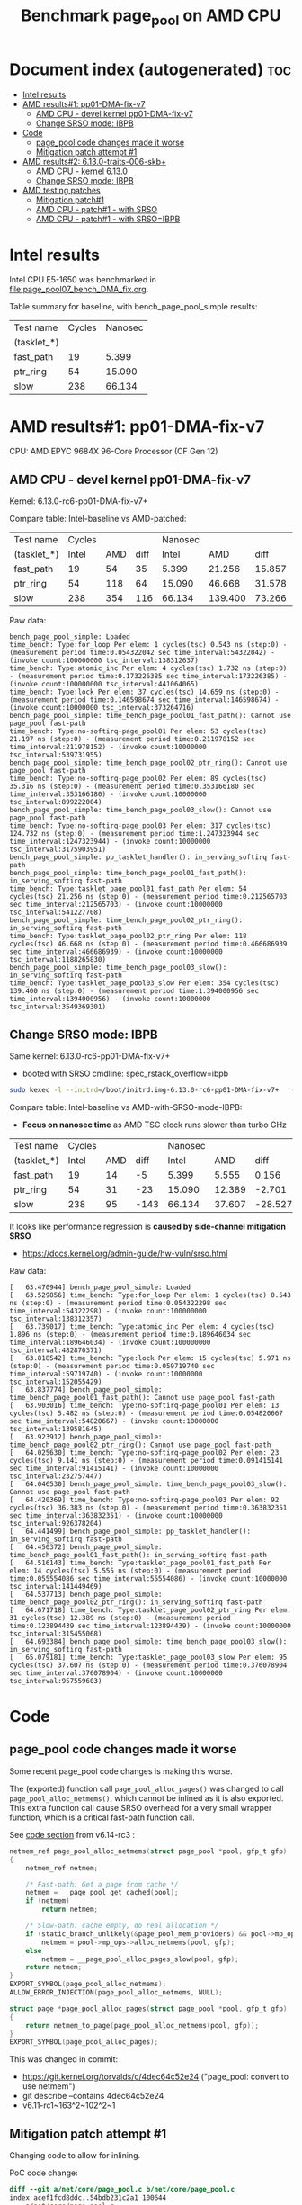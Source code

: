 # -*- fill-column: 76; -*-
#+Title: Benchmark page_pool on AMD CPU
#+OPTIONS: ^:nil

* Document index (autogenerated)  :toc:
- [[#intel-results][Intel results]]
- [[#amd-results1-pp01-dma-fix-v7][AMD results#1: pp01-DMA-fix-v7]]
  - [[#amd-cpu---devel-kernel-pp01-dma-fix-v7][AMD CPU - devel kernel pp01-DMA-fix-v7]]
  - [[#change-srso-mode-ibpb][Change SRSO mode: IBPB]]
- [[#code][Code]]
  - [[#page_pool-code-changes-made-it-worse][page_pool code changes made it worse]]
  - [[#mitigation-patch-attempt-1][Mitigation patch attempt #1]]
- [[#amd-results2-6130-traits-006-skb][AMD results#2: 6.13.0-traits-006-skb+]]
  - [[#amd-cpu---kernel-6130][AMD CPU - kernel 6.13.0]]
  - [[#change-srso-mode-ibpb-1][Change SRSO mode: IBPB]]
- [[#amd-testing-patches][AMD testing patches]]
  - [[#mitigation-patch1][Mitigation patch#1]]
  - [[#amd-cpu---patch1---with-srso][AMD CPU - patch#1 - with SRSO]]
  - [[#amd-cpu---patch1---with-srsoibpb][AMD CPU - patch#1 - with SRSO=IBPB]]

* Intel results

Intel CPU E5-1650 was benchmarked in [[file:page_pool07_bench_DMA_fix.org]].

Table summary for baseline, with bench_page_pool_simple results:

| Test name   | Cycles | Nanosec |
| (tasklet_*) |        |         |
|-------------+--------+---------|
| fast_path   |     19 |   5.399 |
| ptr_ring    |     54 |  15.090 |
| slow        |    238 |  66.134 |

* AMD results#1: pp01-DMA-fix-v7

CPU: AMD EPYC 9684X 96-Core Processor (CF Gen 12)

** AMD CPU - devel kernel pp01-DMA-fix-v7

Kernel: 6.13.0-rc6-pp01-DMA-fix-v7+

Compare table: Intel-baseline vs AMD-patched:

| Test name   | Cycles |     |      | Nanosec |         |        |      % |
| (tasklet_*) |  Intel | AMD | diff |   Intel |     AMD |   diff | change |
|-------------+--------+-----+------+---------+---------+--------+--------|
| fast_path   |     19 |  54 |   35 |   5.399 |  21.256 | 15.857 |  293.7 |
| ptr_ring    |     54 | 118 |   64 |  15.090 |  46.668 | 31.578 |  209.3 |
| slow        |    238 | 354 |  116 |  66.134 | 139.400 | 73.266 |  110.8 |
#+TBLFM: $4=$3-$2::$7=$6-$5::$8=(($7/$5)*100);%.1f

Raw data:
#+begin_example
 bench_page_pool_simple: Loaded
 time_bench: Type:for_loop Per elem: 1 cycles(tsc) 0.543 ns (step:0) - (measurement period time:0.054322042 sec time_interval:54322042) - (invoke count:100000000 tsc_interval:138312637)
 time_bench: Type:atomic_inc Per elem: 4 cycles(tsc) 1.732 ns (step:0) - (measurement period time:0.173226385 sec time_interval:173226385) - (invoke count:100000000 tsc_interval:441064065)
 time_bench: Type:lock Per elem: 37 cycles(tsc) 14.659 ns (step:0) - (measurement period time:0.146598674 sec time_interval:146598674) - (invoke count:10000000 tsc_interval:373264716)
 bench_page_pool_simple: time_bench_page_pool01_fast_path(): Cannot use page_pool fast-path
 time_bench: Type:no-softirq-page_pool01 Per elem: 53 cycles(tsc) 21.197 ns (step:0) - (measurement period time:0.211978152 sec time_interval:211978152) - (invoke count:10000000 tsc_interval:539731955)
 bench_page_pool_simple: time_bench_page_pool02_ptr_ring(): Cannot use page_pool fast-path
 time_bench: Type:no-softirq-page_pool02 Per elem: 89 cycles(tsc) 35.316 ns (step:0) - (measurement period time:0.353166180 sec time_interval:353166180) - (invoke count:10000000 tsc_interval:899222004)
 bench_page_pool_simple: time_bench_page_pool03_slow(): Cannot use page_pool fast-path
 time_bench: Type:no-softirq-page_pool03 Per elem: 317 cycles(tsc) 124.732 ns (step:0) - (measurement period time:1.247323944 sec time_interval:1247323944) - (invoke count:10000000 tsc_interval:3175903951)
 bench_page_pool_simple: pp_tasklet_handler(): in_serving_softirq fast-path
 bench_page_pool_simple: time_bench_page_pool01_fast_path(): in_serving_softirq fast-path
 time_bench: Type:tasklet_page_pool01_fast_path Per elem: 54 cycles(tsc) 21.256 ns (step:0) - (measurement period time:0.212565703 sec time_interval:212565703) - (invoke count:10000000 tsc_interval:541227708)
 bench_page_pool_simple: time_bench_page_pool02_ptr_ring(): in_serving_softirq fast-path
 time_bench: Type:tasklet_page_pool02_ptr_ring Per elem: 118 cycles(tsc) 46.668 ns (step:0) - (measurement period time:0.466686939 sec time_interval:466686939) - (invoke count:10000000 tsc_interval:1188265830)
 bench_page_pool_simple: time_bench_page_pool03_slow(): in_serving_softirq fast-path
 time_bench: Type:tasklet_page_pool03_slow Per elem: 354 cycles(tsc) 139.400 ns (step:0) - (measurement period time:1.394000956 sec time_interval:1394000956) - (invoke count:10000000 tsc_interval:3549369301)
#+end_example

** Change SRSO mode: IBPB

Same kernel: 6.13.0-rc6-pp01-DMA-fix-v7+
 - booted with SRSO cmdline: spec_rstack_overflow=ibpb

#+begin_src sh
sudo kexec -l --initrd=/boot/initrd.img-6.13.0-rc6-pp01-DMA-fix-v7+  '--append=root=UUID=ab25bbdd-c315-497d-b12e-ea9ccf76a1e1 ro spec_rstack_overflow=ibpb net.ifnames=0 console=tty0 console=ttyS0,115200n8 '  -- /boot/vmlinuz-6.13.0-rc6-pp01-DMA-fix-v7+
#+end_src

Compare table: Intel-baseline vs AMD-with-SRSO-mode-IBPB:
 - *Focus on nanosec time* as AMD TSC clock runs slower than turbo GHz

| Test name   | Cycles |     |      | Nanosec |        |         |      % |
| (tasklet_*) |  Intel | AMD | diff |   Intel |    AMD |    diff | change |
|-------------+--------+-----+------+---------+--------+---------+--------|
| fast_path   |     19 |  14 |   -5 |   5.399 |  5.555 |   0.156 |    2.9 |
| ptr_ring    |     54 |  31 |  -23 |  15.090 | 12.389 |  -2.701 |  -17.9 |
| slow        |    238 |  95 | -143 |  66.134 | 37.607 | -28.527 |  -43.1 |
#+TBLFM: $4=$3-$2::$7=$6-$5::$8=(($7/$5)*100);%.1f

It looks like performance regression is *caused by side-channel mitigation SRSO*
 - https://docs.kernel.org/admin-guide/hw-vuln/srso.html

Raw data:
#+begin_example
[   63.470944] bench_page_pool_simple: Loaded
[   63.529856] time_bench: Type:for_loop Per elem: 1 cycles(tsc) 0.543 ns (step:0) - (measurement period time:0.054322298 sec time_interval:54322298) - (invoke count:100000000 tsc_interval:138312357)
[   63.739017] time_bench: Type:atomic_inc Per elem: 4 cycles(tsc) 1.896 ns (step:0) - (measurement period time:0.189646034 sec time_interval:189646034) - (invoke count:100000000 tsc_interval:482870371)
[   63.818542] time_bench: Type:lock Per elem: 15 cycles(tsc) 5.971 ns (step:0) - (measurement period time:0.059719740 sec time_interval:59719740) - (invoke count:10000000 tsc_interval:152055429)
[   63.837774] bench_page_pool_simple: time_bench_page_pool01_fast_path(): Cannot use page_pool fast-path
[   63.903016] time_bench: Type:no-softirq-page_pool01 Per elem: 13 cycles(tsc) 5.482 ns (step:0) - (measurement period time:0.054820667 sec time_interval:54820667) - (invoke count:10000000 tsc_interval:139581645)
[   63.923912] bench_page_pool_simple: time_bench_page_pool02_ptr_ring(): Cannot use page_pool fast-path
[   64.025630] time_bench: Type:no-softirq-page_pool02 Per elem: 23 cycles(tsc) 9.141 ns (step:0) - (measurement period time:0.091415141 sec time_interval:91415141) - (invoke count:10000000 tsc_interval:232757447)
[   64.046530] bench_page_pool_simple: time_bench_page_pool03_slow(): Cannot use page_pool fast-path
[   64.420369] time_bench: Type:no-softirq-page_pool03 Per elem: 92 cycles(tsc) 36.383 ns (step:0) - (measurement period time:0.363832351 sec time_interval:363832351) - (invoke count:10000000 tsc_interval:926378204)
[   64.441499] bench_page_pool_simple: pp_tasklet_handler(): in_serving_softirq fast-path
[   64.450372] bench_page_pool_simple: time_bench_page_pool01_fast_path(): in_serving_softirq fast-path
[   64.516143] time_bench: Type:tasklet_page_pool01_fast_path Per elem: 14 cycles(tsc) 5.555 ns (step:0) - (measurement period time:0.055554086 sec time_interval:55554086) - (invoke count:10000000 tsc_interval:141449469)
[   64.537713] bench_page_pool_simple: time_bench_page_pool02_ptr_ring(): in_serving_softirq fast-path
[   64.671718] time_bench: Type:tasklet_page_pool02_ptr_ring Per elem: 31 cycles(tsc) 12.389 ns (step:0) - (measurement period time:0.123894439 sec time_interval:123894439) - (invoke count:10000000 tsc_interval:315455068)
[   64.693384] bench_page_pool_simple: time_bench_page_pool03_slow(): in_serving_softirq fast-path
[   65.079181] time_bench: Type:tasklet_page_pool03_slow Per elem: 95 cycles(tsc) 37.607 ns (step:0) - (measurement period time:0.376078904 sec time_interval:376078904) - (invoke count:10000000 tsc_interval:957559603)
#+end_example


* Code

** page_pool code changes made it worse

Some recent page_pool code changes is making this worse.

The (exported) function call =page_pool_alloc_pages()= was changed to call
=page_pool_alloc_netmems()=, which cannot be inlined as it is also exported.
This extra function call cause SRSO overhead for a very small wrapper function,
which is a critical fast-path function call.

See [[https://elixir.bootlin.com/linux/v6.14-rc3/source/net/core/page_pool.c#L580-L603][code section]] from v6.14-rc3 :

#+begin_src C
netmem_ref page_pool_alloc_netmems(struct page_pool *pool, gfp_t gfp)
{
	netmem_ref netmem;

	/* Fast-path: Get a page from cache */
	netmem = __page_pool_get_cached(pool);
	if (netmem)
		return netmem;

	/* Slow-path: cache empty, do real allocation */
	if (static_branch_unlikely(&page_pool_mem_providers) && pool->mp_ops)
		netmem = pool->mp_ops->alloc_netmems(pool, gfp);
	else
		netmem = __page_pool_alloc_pages_slow(pool, gfp);
	return netmem;
}
EXPORT_SYMBOL(page_pool_alloc_netmems);
ALLOW_ERROR_INJECTION(page_pool_alloc_netmems, NULL);

struct page *page_pool_alloc_pages(struct page_pool *pool, gfp_t gfp)
{
	return netmem_to_page(page_pool_alloc_netmems(pool, gfp));
}
EXPORT_SYMBOL(page_pool_alloc_pages);
#+end_src

This was changed in commit:
 - https://git.kernel.org/torvalds/c/4dec64c52e24 ("page_pool: convert to use netmem")
 - git describe --contains  4dec64c52e24
 - v6.11-rc1~163^2~102^2~1

** Mitigation patch attempt #1

Changing code to allow for inlining.

PoC code change:
#+begin_src diff
diff --git a/net/core/page_pool.c b/net/core/page_pool.c
index acef1fcd8ddc..54bdb231c2a1 100644
--- a/net/core/page_pool.c
+++ b/net/core/page_pool.c
@@ -585,7 +585,8 @@ static noinline netmem_ref __page_pool_alloc_pages_slow(struct page_pool *pool,
 /* For using page_pool replace: alloc_pages() API calls, but provide
  * synchronization guarantee for allocation side.
  */
-netmem_ref page_pool_alloc_netmems(struct page_pool *pool, gfp_t gfp)
+static
+netmem_ref __page_pool_alloc_netmems(struct page_pool *pool, gfp_t gfp)
 {
        netmem_ref netmem;
 
@@ -601,12 +602,17 @@ netmem_ref page_pool_alloc_netmems(struct page_pool *pool, gfp_t gfp)
                netmem = __page_pool_alloc_pages_slow(pool, gfp);
        return netmem;
 }
+
+netmem_ref page_pool_alloc_netmems(struct page_pool *pool, gfp_t gfp)
+{
+       return __page_pool_alloc_netmems(pool, gfp);
+}
 EXPORT_SYMBOL(page_pool_alloc_netmems);
 ALLOW_ERROR_INJECTION(page_pool_alloc_netmems, NULL);
 
 struct page *page_pool_alloc_pages(struct page_pool *pool, gfp_t gfp)
 {
-       return netmem_to_page(page_pool_alloc_netmems(pool, gfp));
+       return netmem_to_page(__page_pool_alloc_netmems(pool, gfp));
 }
 EXPORT_SYMBOL(page_pool_alloc_pages);
#+end_src

* AMD results#2: 6.13.0-traits-006-skb+

Redo benchmark on kernel v6.13 without DMA-fix patches as they have their own
page_pool slowdown.

The kernel also contains traits-006 patchset.
 - https://github.com/arthurfabre/linux/commits/afabre/traits-006-skb
 - BUT this patchset doesn't modify page_pool code

** AMD CPU - kernel 6.13.0

CPU: AMD EPYC 9684X 96-Core Processor (CF Gen 12)

Kernel: 6.13.0-traits-006-skb+

Compare table: Intel-baseline vs AMD with SRSO-default:
 - *Focus on nanosec time* as AMD TSC clock runs slower than turbo GHz

| Test name   | Cycles |     |      | *Nanosec* |        |        |      % |
| (tasklet_*) |  Intel | AMD | diff |     Intel |    AMD |   diff | change |
|-------------+--------+-----+------+-----------+--------+--------+--------|
| fast_path   |     19 |  36 |   17 |     5.399 | 14.166 |  8.767 |  162.4 |
| ptr_ring    |     54 |  87 |   33 |    15.090 | 34.217 | 19.127 |  126.8 |
| slow        |    238 | 241 |    3 |    66.134 | 94.926 | 28.792 |   43.5 |
#+TBLFM: $4=$3-$2::$7=$6-$5::$8=(($7/$5)*100);%.1f

Raw data:
#+begin_example
 bench_page_pool_simple: Loaded
 time_bench: Type:for_loop Per elem: 1 cycles(tsc) 0.544 ns (step:0) - (measurement period time:0.054447996 sec time_interval:54447996) - (invoke count:100000000 tsc_interval:138632535)
 time_bench: Type:atomic_inc Per elem: 4 cycles(tsc) 1.778 ns (step:0) - (measurement period time:0.177843687 sec time_interval:177843687) - (invoke count:100000000 tsc_interval:452819285)
 time_bench: Type:lock Per elem: 34 cycles(tsc) 13.563 ns (step:0) - (measurement period time:0.135639490 sec time_interval:135639490) - (invoke count:10000000 tsc_interval:345360015)
 bench_page_pool_simple: time_bench_page_pool01_fast_path(): Cannot use page_pool fast-path
 time_bench: Type:no-softirq-page_pool01 Per elem: 35 cycles(tsc) 14.133 ns (step:0) - (measurement period time:0.141338395 sec time_interval:141338395) - (invoke count:10000000 tsc_interval:359870229)
 bench_page_pool_simple: time_bench_page_pool02_ptr_ring(): Cannot use page_pool fast-path
 time_bench: Type:no-softirq-page_pool02 Per elem: 90 cycles(tsc) 35.568 ns (step:0) - (measurement period time:0.355686572 sec time_interval:355686572) - (invoke count:10000000 tsc_interval:905637906)
 bench_page_pool_simple: time_bench_page_pool03_slow(): Cannot use page_pool fast-path
 time_bench: Type:no-softirq-page_pool03 Per elem: 240 cycles(tsc) 94.379 ns (step:0) - (measurement period time:0.943790155 sec time_interval:943790155) - (invoke count:10000000 tsc_interval:2403051252)
 bench_page_pool_simple: pp_tasklet_handler(): in_serving_softirq fast-path
 bench_page_pool_simple: time_bench_page_pool01_fast_path(): in_serving_softirq fast-path
 time_bench: Type:tasklet_page_pool01_fast_path Per elem: 36 cycles(tsc) 14.166 ns (step:0) - (measurement period time:0.141664105 sec time_interval:141664105) - (invoke count:10000000 tsc_interval:360699897)
 bench_page_pool_simple: time_bench_page_pool02_ptr_ring(): in_serving_softirq fast-path
 time_bench: Type:tasklet_page_pool02_ptr_ring Per elem: 87 cycles(tsc) 34.217 ns (step:0) - (measurement period time:0.342176491 sec time_interval:342176491) - (invoke count:10000000 tsc_interval:871239196)
 bench_page_pool_simple: time_bench_page_pool03_slow(): in_serving_softirq fast-path
 time_bench: Type:tasklet_page_pool03_slow Per elem: 241 cycles(tsc) 94.926 ns (step:0) - (measurement period time:0.949261208 sec time_interval:949261208) - (invoke count:10000000 tsc_interval:2416980933)
#+end_example

*** time_bench_sample - with SRSO

The time_bench_sample gives us an idea of overhead of different base kernel
operations.

Raw data: time_bench_sample
#+begin_example
modprobe time_bench_sample
 time_bench_sample: Loaded
 time_bench: Type:for_loop Per elem: 0 cycles(tsc) 0.271 ns (step:0) - (measurement period time:0.271507824 sec time_interval:271507824) - (invoke count:1000000000 tsc_interval:691304694)
 time_bench: Type:spin_lock_unlock Per elem: 37 cycles(tsc) 14.586 ns (step:0) - (measurement period time:1.458634863 sec time_interval:1458634863) - (invoke count:100000000 tsc_interval:3713934342)
 time_bench: Type:spin_lock_unlock_irqsave Per elem: 52 cycles(tsc) 20.665 ns (step:0) - (measurement period time:1.033273196 sec time_interval:1033273196) - (invoke count:50000000 tsc_interval:2630889698)
 time_bench: Type:irqsave_before_lock Per elem: 49 cycles(tsc) 19.303 ns (step:0) - (measurement period time:0.965167717 sec time_interval:965167717) - (invoke count:50000000 tsc_interval:2457482150)
 time_bench: Type:spin_lock_unlock_irq Per elem: 47 cycles(tsc) 18.716 ns (step:0) - (measurement period time:0.935827261 sec time_interval:935827261) - (invoke count:50000000 tsc_interval:2382776151)
 time_bench: Type:simple_irq_disable_before_lock Per elem: 42 cycles(tsc) 16.587 ns (step:0) - (measurement period time:0.829353464 sec time_interval:829353464) - (invoke count:50000000 tsc_interval:2111674609)
 time_bench: Type:local_BH_disable_enable Per elem: 18 cycles(tsc) 7.159 ns (step:0) - (measurement period time:0.715975323 sec time_interval:715975323) - (invoke count:100000000 tsc_interval:1822994337)
 time_bench: Type:local_IRQ_disable_enable Per elem: 11 cycles(tsc) 4.346 ns (step:0) - (measurement period time:0.434623260 sec time_interval:434623260) - (invoke count:100000000 tsc_interval:1106624137)
 time_bench: Type:local_irq_save_restore Per elem: 10 cycles(tsc) 4.082 ns (step:0) - (measurement period time:0.408223079 sec time_interval:408223079) - (invoke count:100000000 tsc_interval:1039404735)
 time_bench: Type:preempt_disable_enable Per elem: 2 cycles(tsc) 0.815 ns (step:0) - (measurement period time:0.081548269 sec time_interval:81548269) - (invoke count:100000000 tsc_interval:207635331)
 time_bench: Type:this_cpu_cmpxchg Per elem: 6 cycles(tsc) 2.378 ns (step:0) - (measurement period time:0.237862706 sec time_interval:237862706) - (invoke count:100000000 tsc_interval:605637954)
 time_bench: Type:cmpxchg Per elem: 6 cycles(tsc) 2.369 ns (step:0) - (measurement period time:0.118484218 sec time_interval:118484218) - (invoke count:50000000 tsc_interval:301679968)
 time_bench: Type:funcion_call_cost Per elem: 14 cycles(tsc) 5.705 ns (step:0) - (measurement period time:0.570573658 sec time_interval:570573658) - (invoke count:100000000 tsc_interval:1452777075)
 time_bench: Type:func_ptr_call_cost Per elem: 26 cycles(tsc) 10.328 ns (step:0) - (measurement period time:1.032857622 sec time_interval:1032857622) - (invoke count:100000000 tsc_interval:2629832161)
 time_bench: Type:page_alloc_put Per elem: 381 cycles(tsc) 149.846 ns (step:0) - (measurement period time:0.149846657 sec time_interval:149846657) - (invoke count:1000000 tsc_interval:381534086)
#+end_example

*** bench_traits_simple - with SRSO

Also collect traits data as this kernel is our traits devel kernel.

Raw data: bench_traits_simple
#+begin_example
modprobe bench_traits_simple
 bench_traits_simple: Loaded
 time_bench: Type:for_loop Per elem: 0 cycles(tsc) 0.271 ns (step:0) - (measurement period time:0.027188665 sec time_interval:27188665) - (invoke count:100000000 tsc_interval:69225844)
 time_bench: Type:function_call_cost Per elem: 14 cycles(tsc) 5.702 ns (step:0) - (measurement period time:0.057021620 sec time_interval:57021620) - (invoke count:10000000 tsc_interval:145185984)
 time_bench: Type:func_ptr_call_cost Per elem: 26 cycles(tsc) 10.335 ns (step:0) - (measurement period time:0.103354034 sec time_interval:103354034) - (invoke count:10000000 tsc_interval:263155997)
 time_bench: Type:trait_set Per elem: 22 cycles(tsc) 8.979 ns (step:0) - (measurement period time:0.089793457 sec time_interval:89793457) - (invoke count:10000000 tsc_interval:228628359)
 time_bench: Type:trait_get Per elem: 24 cycles(tsc) 9.791 ns (step:0) - (measurement period time:0.097910502 sec time_interval:97910502) - (invoke count:10000000 tsc_interval:249295268)
#+end_example

** Change SRSO mode: IBPB

Booting kernel 6.13.0-traits-006-skb+
 - with SRSO cmdline: spec_rstack_overflow=ibpb

#+begin_example
sudo kexec -l --initrd=/boot/initrd.img-6.13.0-traits-006-skb+  '--append=root=UUID=ab25bbdd-c315-497d-b12e-ea9ccf76a1e1 ro spec_rstack_overflow=ibpb net.ifnames=0 console=tty0 console=ttyS0,115200n8 '  -- /boot/vmlinuz-6.13.0-traits-006-skb+
sudo systemctl kexec
#+end_example

Compare table: AMD with SRSO-default vs SRSO=IBPB:

| Test name   | Cycles |      |      | *Nanosec* |        |         |      % |
| (tasklet_*) |   SRSO | IBPB | diff |      SRSO |   IBPB |    diff | change |
|-------------+--------+------+------+-----------+--------+---------+--------|
| fast_path   |     36 |    9 |  -27 |    14.166 |  3.801 | -10.365 |  -73.2 |
| ptr_ring    |     87 |   26 |  -61 |    34.217 | 10.526 | -23.691 |  -69.2 |
| slow        |    241 |   78 | -163 |    94.926 | 30.646 |  -64.28 |  -67.7 |
#+TBLFM: $4=$3-$2::$7=$6-$5::$8=(($7/$5)*100);%.1f

Compare table: Intel-baseline vs AMD with SRSO=IBPB:
 - *Focus on nanosec time* as AMD TSC clock runs slower than turbo GHz

| Test name   | Cycles | *IBPB* |      | *Nanosec* | *IBPB* |         |      % |
| (tasklet_*) |  Intel |    AMD | diff |     Intel |    AMD |    diff | change |
|-------------+--------+--------+------+-----------+--------+---------+--------|
| fast_path   |     19 |      9 |  -10 |     5.399 |  3.801 |  -1.598 |  -29.6 |
| ptr_ring    |     54 |     26 |  -28 |    15.090 | 10.526 |  -4.564 |  -30.2 |
| slow        |    238 |     78 | -160 |    66.134 | 30.646 | -35.488 |  -53.7 |
#+TBLFM: $4=$3-$2::$7=$6-$5::$8=(($7/$5)*100);%.1f

Raw data: modprobe bench_page_pool_simple
#+begin_example
 bench_page_pool_simple: Loaded
 time_bench: Type:for_loop Per elem: 1 cycles(tsc) 0.543 ns (step:0) - (measurement period time:0.054332348 sec time_interval:54332348) - (invoke count:100000000 tsc_interval:138338928)
 time_bench: Type:atomic_inc Per elem: 4 cycles(tsc) 1.850 ns (step:0) - (measurement period time:0.185091112 sec time_interval:185091112) - (invoke count:100000000 tsc_interval:471272665)
 time_bench: Type:lock Per elem: 15 cycles(tsc) 5.970 ns (step:0) - (measurement period time:0.059705362 sec time_interval:59705362) - (invoke count:10000000 tsc_interval:152019143)
 bench_page_pool_simple: time_bench_page_pool01_fast_path(): Cannot use page_pool fast-path
 time_bench: Type:no-softirq-page_pool01 Per elem: 9 cycles(tsc) 3.858 ns (step:0) - (measurement period time:0.038585777 sec time_interval:38585777) - (invoke count:10000000 tsc_interval:98244972)
 bench_page_pool_simple: time_bench_page_pool02_ptr_ring(): Cannot use page_pool fast-path
 time_bench: Type:no-softirq-page_pool02 Per elem: 28 cycles(tsc) 11.343 ns (step:0) - (measurement period time:0.113431501 sec time_interval:113431501) - (invoke count:10000000 tsc_interval:288815320)
 bench_page_pool_simple: time_bench_page_pool03_slow(): Cannot use page_pool fast-path
 time_bench: Type:no-softirq-page_pool03 Per elem: 76 cycles(tsc) 29.994 ns (step:0) - (measurement period time:0.299943355 sec time_interval:299943355) - (invoke count:10000000 tsc_interval:763706283)
 bench_page_pool_simple: pp_tasklet_handler(): in_serving_softirq fast-path
 bench_page_pool_simple: time_bench_page_pool01_fast_path(): in_serving_softirq fast-path
 time_bench: Type:tasklet_page_pool01_fast_path Per elem: 9 cycles(tsc) 3.801 ns (step:0) - (measurement period time:0.038018776 sec time_interval:38018776) - (invoke count:10000000 tsc_interval:96801111)
 bench_page_pool_simple: time_bench_page_pool02_ptr_ring(): in_serving_softirq fast-path
 time_bench: Type:tasklet_page_pool02_ptr_ring Per elem: 26 cycles(tsc) 10.526 ns (step:0) - (measurement period time:0.105266937 sec time_interval:105266937) - (invoke count:10000000 tsc_interval:268027236)
 bench_page_pool_simple: time_bench_page_pool03_slow(): in_serving_softirq fast-path
 time_bench: Type:tasklet_page_pool03_slow Per elem: 78 cycles(tsc) 30.646 ns (step:0) - (measurement period time:0.306461417 sec time_interval:306461417) - (invoke count:10000000 tsc_interval:780302091)
#+end_example

*** time_bench_sample - with SRSO=IBPB

The time_bench_sample gives us an idea of overhead of different base kernel
operations.

Raw data: time_bench_sample
#+begin_example
 time_bench_sample: Loaded
 time_bench: Type:for_loop Per elem: 0 cycles(tsc) 0.271 ns (step:0) - (measurement period time:0.271174661 sec time_interval:271174661) - (invoke count:1000000000 tsc_interval:690456539)
 time_bench: Type:spin_lock_unlock Per elem: 15 cycles(tsc) 5.969 ns (step:0) - (measurement period time:0.596907148 sec time_interval:596907148) - (invoke count:100000000 tsc_interval:1519827285)
 time_bench: Type:spin_lock_unlock_irqsave Per elem: 16 cycles(tsc) 6.514 ns (step:0) - (measurement period time:0.325701231 sec time_interval:325701231) - (invoke count:50000000 tsc_interval:829290167)
 time_bench: Type:irqsave_before_lock Per elem: 16 cycles(tsc) 6.516 ns (step:0) - (measurement period time:0.325842522 sec time_interval:325842522) - (invoke count:50000000 tsc_interval:829650329)
 time_bench: Type:spin_lock_unlock_irq Per elem: 17 cycles(tsc) 7.008 ns (step:0) - (measurement period time:0.350405775 sec time_interval:350405775) - (invoke count:50000000 tsc_interval:892192699)
 time_bench: Type:simple_irq_disable_before_lock Per elem: 16 cycles(tsc) 6.514 ns (step:0) - (measurement period time:0.325731256 sec time_interval:325731256) - (invoke count:50000000 tsc_interval:829366718)
 time_bench: Type:local_BH_disable_enable Per elem: 4 cycles(tsc) 1.900 ns (step:0) - (measurement period time:0.190012327 sec time_interval:190012327) - (invoke count:100000000 tsc_interval:483802779)
 time_bench: Type:local_IRQ_disable_enable Per elem: 11 cycles(tsc) 4.342 ns (step:0) - (measurement period time:0.434208241 sec time_interval:434208241) - (invoke count:100000000 tsc_interval:1105568565)
 time_bench: Type:local_irq_save_restore Per elem: 10 cycles(tsc) 4.099 ns (step:0) - (measurement period time:0.409960931 sec time_interval:409960931) - (invoke count:100000000 tsc_interval:1043830311)
 time_bench: Type:preempt_disable_enable Per elem: 2 cycles(tsc) 0.814 ns (step:0) - (measurement period time:0.081426870 sec time_interval:81426870) - (invoke count:100000000 tsc_interval:207325990)
 time_bench: Type:this_cpu_cmpxchg Per elem: 6 cycles(tsc) 2.376 ns (step:0) - (measurement period time:0.237617000 sec time_interval:237617000) - (invoke count:100000000 tsc_interval:605012261)
 time_bench: Type:cmpxchg Per elem: 6 cycles(tsc) 2.367 ns (step:0) - (measurement period time:0.118355540 sec time_interval:118355540) - (invoke count:50000000 tsc_interval:301352345)
 time_bench: Type:funcion_call_cost Per elem: 3 cycles(tsc) 1.357 ns (step:0) - (measurement period time:0.135766079 sec time_interval:135766079) - (invoke count:100000000 tsc_interval:345682156)
 time_bench: Type:func_ptr_call_cost Per elem: 15 cycles(tsc) 6.245 ns (step:0) - (measurement period time:0.624599867 sec time_interval:624599867) - (invoke count:100000000 tsc_interval:1590338176)
 time_bench: Type:page_alloc_put Per elem: 116 cycles(tsc) 45.904 ns (step:0) - (measurement period time:0.045904531 sec time_interval:45904531) - (invoke count:1000000 tsc_interval:116879122)
#+end_example

*** bench_traits_simple - with SRSO=IBPB

modprobe bench_traits_simple

Also collect traits data as this kernel is our traits devel kernel.

Traits compare table: *traits* AMD SRSO-default vs SRSO=IBPB:

| Test name          | Cycles |      |      | *Nanosec* |       |        |      % |
|                    |   SRSO | IBPB | diff |      SRSO |  IBPB |   diff | change |
|--------------------+--------+------+------+-----------+-------+--------+--------|
| function_call_cost |     14 |    3 |  -11 |     5.702 | 1.356 | -4.346 |  -76.2 |
| func_ptr_call      |     26 |   15 |  -11 |    10.335 | 6.243 | -4.092 |  -39.6 |
| trait_set          |     22 |    8 |  -14 |     8.979 | 3.258 | -5.721 |  -63.7 |
| trait_get          |     24 |    7 |  -17 |     9.791 | 2.985 | -6.806 |  -69.5 |
#+TBLFM: $4=$3-$2::$7=$6-$5::$8=(($7/$5)*100);%.1f

Raw data: bench_traits_simple
#+begin_example
 bench_traits_simple: Loaded
 time_bench: Type:for_loop Per elem: 0 cycles(tsc) 0.271 ns (step:0) - (measurement period time:0.027142183 sec time_interval:27142183) - (invoke count:100000000 tsc_interval:69108086)
 time_bench: Type:function_call_cost Per elem: 3 cycles(tsc) 1.356 ns (step:0) - (measurement period time:0.013565277 sec time_interval:13565277) - (invoke count:10000000 tsc_interval:34538399)
 time_bench: Type:func_ptr_call_cost Per elem: 15 cycles(tsc) 6.243 ns (step:0) - (measurement period time:0.062439886 sec time_interval:62439886) - (invoke count:10000000 tsc_interval:158981841)
 time_bench: Type:trait_set Per elem: 8 cycles(tsc) 3.258 ns (step:0) - (measurement period time:0.032585282 sec time_interval:32585282) - (invoke count:10000000 tsc_interval:82966647)
 time_bench: Type:trait_get Per elem: 7 cycles(tsc) 2.985 ns (step:0) - (measurement period time:0.029858881 sec time_interval:29858881) - (invoke count:10000000 tsc_interval:76025011)
#+end_example

* AMD testing patches

** Mitigation patch#1

Needed to adjust [[#mitigation-patch-attempt-1][Mitigation patch attempt #1]] as this kernel doesn't have the
rename of =page_pool_alloc_netmem= to =page_pool_alloc_netmems=.

Rename happened in commit:
 - 91a152cbb49c ("net: page_pool: rename page_pool_alloc_netmem to *_netmems")
 - git describe --contains 91a152cbb49c
 - v6.14-rc1~162^2~226^2~3


#+begin_src diff
diff --git a/net/core/page_pool.c b/net/core/page_pool.c
index f89cf93f6eb4..c48b4cdc24b6 100644
--- a/net/core/page_pool.c
+++ b/net/core/page_pool.c
@@ -571,10 +571,9 @@ static noinline netmem_ref __page_pool_alloc_pages_slow(struct page_pool *pool,
        return netmem;
 }
 
-/* For using page_pool replace: alloc_pages() API calls, but provide
- * synchronization guarantee for allocation side.
- */
-netmem_ref page_pool_alloc_netmem(struct page_pool *pool, gfp_t gfp)
+/* Allocation side fast-path */
+static __always_inline netmem_ref
+__page_pool_alloc_netmem(struct page_pool *pool, gfp_t gfp)
 {
        netmem_ref netmem;
 
@@ -590,11 +589,19 @@ netmem_ref page_pool_alloc_netmem(struct page_pool *pool, gfp_t gfp)
                netmem = __page_pool_alloc_pages_slow(pool, gfp);
        return netmem;
 }
+
+/* For using page_pool replace: alloc_pages() API calls, but provide
+ * synchronization guarantee for allocation side.
+ */
+netmem_ref page_pool_alloc_netmem(struct page_pool *pool, gfp_t gfp)
+{
+       return __page_pool_alloc_netmem(pool, gfp);
+}
 EXPORT_SYMBOL(page_pool_alloc_netmem);
 
 struct page *page_pool_alloc_pages(struct page_pool *pool, gfp_t gfp)
 {
-       return netmem_to_page(page_pool_alloc_netmem(pool, gfp));
+       return netmem_to_page(__page_pool_alloc_netmem(pool, gfp));
 }
 EXPORT_SYMBOL(page_pool_alloc_pages);
 ALLOW_ERROR_INJECTION(page_pool_alloc_pages, NULL);
#+end_src

** AMD CPU - patch#1 - with SRSO

Kernel: containing patch#1
 - 6.13.0-traits-006-skb-pp-fix+

Reboot trick:
#+begin_example
sudo kexec -l --initrd=/boot/initrd.img-6.13.0-traits-006-skb-pp-fix+  '--append=root=UUID=ab25bbdd-c315-497d-b12e-ea9ccf76a1e1 ro net.ifnames=0 console=tty0 console=ttyS0,115200n8 '  -- /boot/vmlinuz-6.13.0-traits-006-skb-pp-fix+
#+end_example

Compare table: AMD with SRSO: patched vs normal
 - surprisingly no perf change

| Test name   | Cycles |         |      | *Nanosec* |        |        |      % |
| (tasklet_*) |   SRSO | patched | diff |      SRSO |   IBPB |   diff | change |
|-------------+--------+---------+------+-----------+--------+--------+--------|
| fast_path   |     36 |      35 |   -1 |    14.166 | 14.116 |  -0.05 |   -0.4 |
| ptr_ring    |     87 |      86 |   -1 |    34.217 | 34.127 |  -0.09 |   -0.3 |
| slow        |    241 |     239 |   -2 |    94.926 | 93.932 | -0.994 |   -1.0 |
#+TBLFM: $4=$3-$2::$7=$6-$5::$8=(($7/$5)*100);%.1f

Surprisingly there isn't any real performance change. Looking at compiled code,
the function was already getting inlined, before the patch. For kernel
pp01-DMA-fix-v7 we verified with perf report that were was extra function calls.
That patchset modified a small part of fast-path, likely enough that this was
not-inlined any-longer.

We still *conclude* that it's worth doing the =always_inline=, because it
removes the uncertainty, when the compiler chooses to inline or not.

Raw data:
#+begin_example
 bench_page_pool_simple: Loaded
 time_bench: Type:for_loop Per elem: 1 cycles(tsc) 0.544 ns (step:0) - (measurement period time:0.054464721 sec time_interval:54464721) - (invoke count:100000000 tsc_interval:138675401)
 time_bench: Type:atomic_inc Per elem: 4 cycles(tsc) 1.800 ns (step:0) - (measurement period time:0.180019937 sec time_interval:180019937) - (invoke count:100000000 tsc_interval:458361072)
 time_bench: Type:lock Per elem: 37 cycles(tsc) 14.673 ns (step:0) - (measurement period time:0.146735517 sec time_interval:146735517) - (invoke count:10000000 tsc_interval:373612740)
 bench_page_pool_simple: time_bench_page_pool01_fast_path(): Cannot use page_pool fast-path
 time_bench: Type:no-softirq-page_pool01 Per elem: 35 cycles(tsc) 14.117 ns (step:0) - (measurement period time:0.141172879 sec time_interval:141172879) - (invoke count:10000000 tsc_interval:359448663)
 bench_page_pool_simple: time_bench_page_pool02_ptr_ring(): Cannot use page_pool fast-path
 time_bench: Type:no-softirq-page_pool02 Per elem: 91 cycles(tsc) 36.004 ns (step:0) - (measurement period time:0.360049819 sec time_interval:360049819) - (invoke count:10000000 tsc_interval:916748562)
 bench_page_pool_simple: time_bench_page_pool03_slow(): Cannot use page_pool fast-path
 time_bench: Type:no-softirq-page_pool03 Per elem: 243 cycles(tsc) 95.735 ns (step:0) - (measurement period time:0.957354943 sec time_interval:957354943) - (invoke count:10000000 tsc_interval:2437590926)
 bench_page_pool_simple: pp_tasklet_handler(): in_serving_softirq fast-path
 bench_page_pool_simple: time_bench_page_pool01_fast_path(): in_serving_softirq fast-path
 time_bench: Type:tasklet_page_pool01_fast_path Per elem: 35 cycles(tsc) 14.116 ns (step:0) - (measurement period time:0.141165598 sec time_interval:141165598) - (invoke count:10000000 tsc_interval:359430966)
 bench_page_pool_simple: time_bench_page_pool02_ptr_ring(): in_serving_softirq fast-path
 time_bench: Type:tasklet_page_pool02_ptr_ring Per elem: 86 cycles(tsc) 34.127 ns (step:0) - (measurement period time:0.341270863 sec time_interval:341270863) - (invoke count:10000000 tsc_interval:868933793)
 bench_page_pool_simple: time_bench_page_pool03_slow(): in_serving_softirq fast-path
 time_bench: Type:tasklet_page_pool03_slow Per elem: 239 cycles(tsc) 93.932 ns (step:0) - (measurement period time:0.939328015 sec time_interval:939328015) - (invoke count:10000000 tsc_interval:2391691384)
#+end_example

** AMD CPU - patch#1 - with SRSO=IBPB

Reboot trick: added spec_rstack_overflow=ibpb
#+begin_example
sudo kexec -l --initrd=/boot/initrd.img-6.13.0-traits-006-skb-pp-fix+  '--append=root=UUID=ab25bbdd-c315-497d-b12e-ea9ccf76a1e1 ro spec_rstack_overflow=ibpb net.ifnames=0 console=tty0 console=ttyS0,115200n8 '  -- /boot/vmlinuz-6.13.0-traits-006-skb-pp-fix+
#+end_example


Compare table: AMD with SRSO-default vs SRSO=IBPB:
 - Very sad that SRSO=safe-ret have this much overhead

| Test name   | Cycles |      |      | *Nanosec* |        |         |      % |
| (tasklet_*) |   SRSO | IBPB | diff |      SRSO |   IBPB |    diff | change |
|-------------+--------+------+------+-----------+--------+---------+--------|
| fast_path   |     35 |    9 |  -26 |    14.116 |  3.801 | -10.315 |  -73.1 |
| ptr_ring    |     86 |   26 |  -60 |    34.127 | 10.507 |  -23.62 |  -69.2 |
| slow        |    239 |   77 | -162 |    93.932 | 30.344 | -63.588 |  -67.7 |
#+TBLFM: $4=$3-$2::$7=$6-$5::$8=(($7/$5)*100);%.1f

Raw data:
#+begin_example
 bench_page_pool_simple: Loaded
 time_bench: Type:for_loop Per elem: 1 cycles(tsc) 0.543 ns (step:0) - (measurement period time:0.054363443 sec time_interval:54363443) - (invoke count:100000000 tsc_interval:138417570)
 time_bench: Type:atomic_inc Per elem: 4 cycles(tsc) 1.862 ns (step:0) - (measurement period time:0.186220877 sec time_interval:186220877) - (invoke count:100000000 tsc_interval:474149805)
 time_bench: Type:lock Per elem: 15 cycles(tsc) 5.975 ns (step:0) - (measurement period time:0.059752918 sec time_interval:59752918) - (invoke count:10000000 tsc_interval:152140114)
 bench_page_pool_simple: time_bench_page_pool01_fast_path(): Cannot use page_pool fast-path
 time_bench: Type:no-softirq-page_pool01 Per elem: 9 cycles(tsc) 3.807 ns (step:0) - (measurement period time:0.038070144 sec time_interval:38070144) - (invoke count:10000000 tsc_interval:96931416)
 bench_page_pool_simple: time_bench_page_pool02_ptr_ring(): Cannot use page_pool fast-path
 time_bench: Type:no-softirq-page_pool02 Per elem: 27 cycles(tsc) 10.932 ns (step:0) - (measurement period time:0.109329962 sec time_interval:109329962) - (invoke count:10000000 tsc_interval:278372331)
 bench_page_pool_simple: time_bench_page_pool03_slow(): Cannot use page_pool fast-path
 time_bench: Type:no-softirq-page_pool03 Per elem: 76 cycles(tsc) 30.019 ns (step:0) - (measurement period time:0.300190669 sec time_interval:300190669) - (invoke count:10000000 tsc_interval:764336898)
 bench_page_pool_simple: pp_tasklet_handler(): in_serving_softirq fast-path
 bench_page_pool_simple: time_bench_page_pool01_fast_path(): in_serving_softirq fast-path
 time_bench: Type:tasklet_page_pool01_fast_path Per elem: 9 cycles(tsc) 3.801 ns (step:0) - (measurement period time:0.038018426 sec time_interval:38018426) - (invoke count:10000000 tsc_interval:96800550)
 bench_page_pool_simple: time_bench_page_pool02_ptr_ring(): in_serving_softirq fast-path
 time_bench: Type:tasklet_page_pool02_ptr_ring Per elem: 26 cycles(tsc) 10.507 ns (step:0) - (measurement period time:0.105077294 sec time_interval:105077294) - (invoke count:10000000 tsc_interval:267544291)
 bench_page_pool_simple: time_bench_page_pool03_slow(): in_serving_softirq fast-path
 time_bench: Type:tasklet_page_pool03_slow Per elem: 77 cycles(tsc) 30.344 ns (step:0) - (measurement period time:0.303440844 sec time_interval:303440844) - (invoke count:10000000 tsc_interval:772612081)
#+end_example
